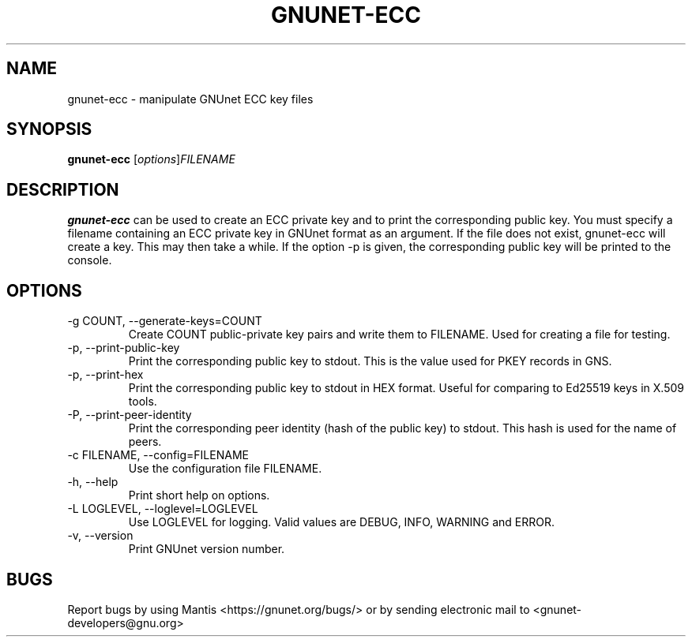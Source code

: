 .TH GNUNET\-ECC 1 "Jun 5, 2017" "GNUnet"

.SH NAME
gnunet\-ecc \- manipulate GNUnet ECC key files

.SH SYNOPSIS
.B gnunet\-ecc
.RI [ options ] FILENAME
.br

.SH DESCRIPTION
\fBgnunet\-ecc\fP can be used to create an ECC private key and to print the corresponding public key.  You must specify a filename containing an ECC private key in GNUnet format as an argument.  If the file does not exist, gnunet\-ecc will create a key.  This may then take a while.  If the option \-p is given, the corresponding public key will be printed to the console.

.SH OPTIONS
.B
.IP "\-g COUNT, \-\-generate-keys=COUNT"
Create COUNT public-private key pairs and write them to FILENAME.  Used for creating a file for testing.
.B
.IP "\-p, \-\-print-public-key"
Print the corresponding public key to stdout.  This is the value used for PKEY records in GNS.
.B
.IP "\-p, \-\-print-hex"
Print the corresponding public key to stdout in HEX format.  Useful for comparing to Ed25519 keys in X.509 tools.
.B
.IP "\-P, \-\-print-peer-identity"
Print the corresponding peer identity (hash of the public key) to stdout.  This hash is used for the name of peers.
.B
.IP "\-c FILENAME,  \-\-config=FILENAME"
Use the configuration file FILENAME.
.B
.IP "\-h, \-\-help"
Print short help on options.
.B
.IP "\-L LOGLEVEL, \-\-loglevel=LOGLEVEL"
Use LOGLEVEL for logging.  Valid values are DEBUG, INFO, WARNING and ERROR.
.B
.IP "\-v, \-\-version"
Print GNUnet version number.


.SH BUGS
Report bugs by using Mantis <https://gnunet.org/bugs/> or by sending electronic mail to <gnunet\-developers@gnu.org>
